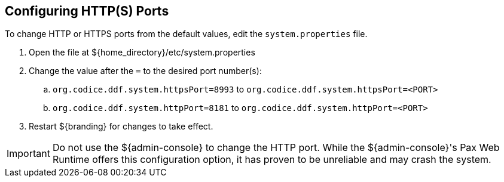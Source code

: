 :title: Configuring HTTP(S) Ports
:type: configuration
:status: published
:parent: Configuring Federation
:summary: Configure HTTP(S) Ports.
:order: 01

== {title}

To change HTTP or HTTPS ports from the default values, edit the `system.properties` file.

. Open the file at ${home_directory}/etc/system.properties
. Change the value after the `=` to the desired port number(s):
.. `org.codice.ddf.system.httpsPort=8993` to `org.codice.ddf.system.httpsPort=<PORT>`
.. `org.codice.ddf.system.httpPort=8181` to `org.codice.ddf.system.httpPort=<PORT>`
. Restart ${branding} for changes to take effect.

[IMPORTANT]
====
Do not use the ${admin-console} to change the HTTP port.
While the ${admin-console}'s Pax Web Runtime offers this configuration option, it has proven to be unreliable and may crash the system.
====

